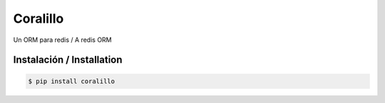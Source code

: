 Coralillo
=========

Un ORM para redis / A redis ORM

Instalación / Installation
------------

.. code-block:: bash

    $ pip install coralillo
